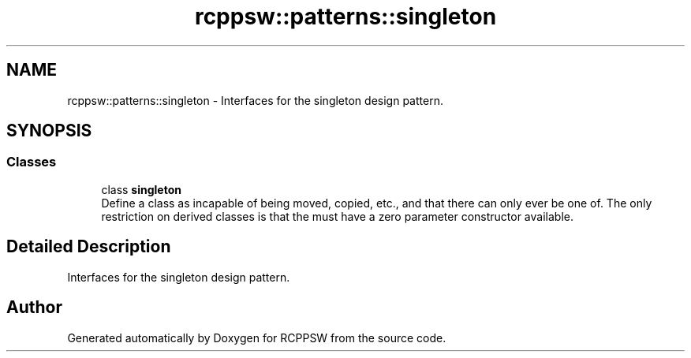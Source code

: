 .TH "rcppsw::patterns::singleton" 3 "Sat Feb 5 2022" "RCPPSW" \" -*- nroff -*-
.ad l
.nh
.SH NAME
rcppsw::patterns::singleton \- Interfaces for the singleton design pattern\&.  

.SH SYNOPSIS
.br
.PP
.SS "Classes"

.in +1c
.ti -1c
.RI "class \fBsingleton\fP"
.br
.RI "Define a class as incapable of being moved, copied, etc\&., and that there can only ever be one of\&. The only restriction on derived classes is that the must have a zero parameter constructor available\&. "
.in -1c
.SH "Detailed Description"
.PP 
Interfaces for the singleton design pattern\&. 
.SH "Author"
.PP 
Generated automatically by Doxygen for RCPPSW from the source code\&.
